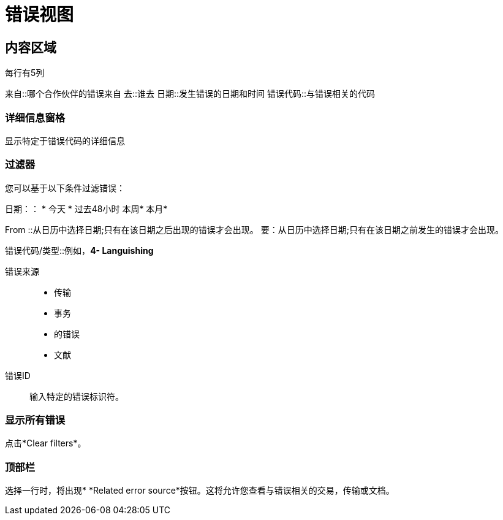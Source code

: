 = 错误视图

== 内容区域
每行有5列

来自::哪个合作伙伴的错误来自
去::谁去
日期::发生错误的日​​期和时间
错误代码::与错误相关的代码

=== 详细信息窗格
显示特定于错误代码的详细信息

=== 过滤器

您可以基于以下条件过滤错误：

日期：：
* 今天
* 过去48小时
本周* 
本月* 

From ::从日历中选择日期;只有在该日期之后出现的错误才会出现。
要：从日历中选择日期;只有在该日期之前发生的错误才会出现。

错误代码/类型::例如，*4- Languishing*

错误来源::
* 传输
* 事务
* 的错误
* 文献

错误ID ::
输入特定的错误标识符。


=== 显示所有错误
点击*Clear filters*。

=== 顶部栏
选择一行时，将出现*  *Related error source*按钮。这将允许您查看与错误相关的交易，传输或文档。
